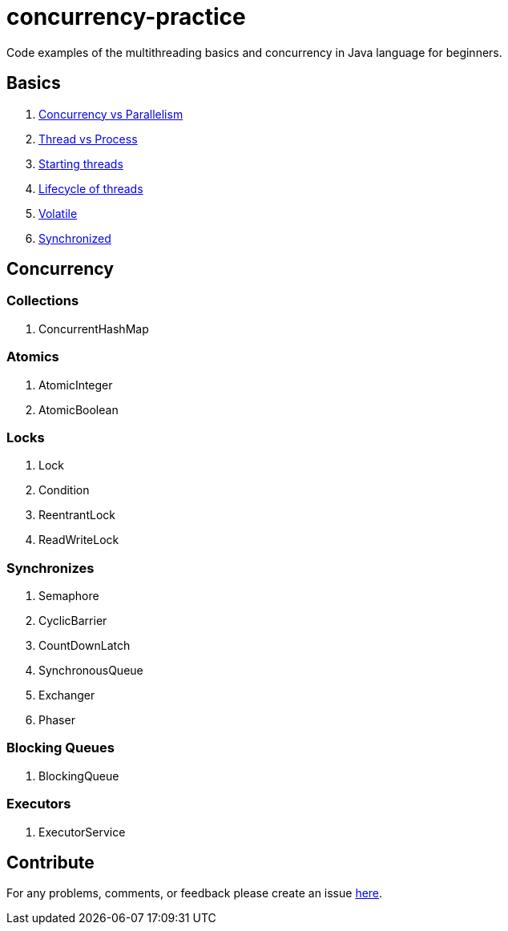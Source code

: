 = concurrency-practice
Code examples of the multithreading basics and concurrency in Java language for beginners.

== Basics
. link:doc/basics.adoc#_concurrency_vs_parallelism[Concurrency vs Parallelism]
. link:doc/basics.adoc#_thread_vs_process[Thread vs Process]
. link:doc/basics.adoc#_starting_threads[Starting threads]
. link:doc/basics.adoc#_lifecycle_of_threads[Lifecycle of threads]
. link:doc/basics.adoc#_volatile[Volatile]
. link:doc/basics.adoc#_synchronized[Synchronized]

== Concurrency
=== Collections
. ConcurrentHashMap

=== Atomics
. AtomicInteger
. AtomicBoolean

=== Locks
. Lock
. Condition
. ReentrantLock
. ReadWriteLock

=== Synchronizes
. Semaphore
. CyclicBarrier
. CountDownLatch
. SynchronousQueue
. Exchanger
. Phaser

=== Blocking Queues
. BlockingQueue

=== Executors
. ExecutorService

== Contribute
For any problems, comments, or feedback 
please create an issue https://github.com/egnaf/concurrency-practice/issues[here].
